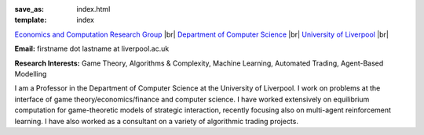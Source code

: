 .. |br| raw:: html

        <br />

:save_as: index.html
:template: index

.. raw:: html

    <IMG src="http://cgi.csc.liv.ac.uk/~rahul/images/rahul.jpg" alt="Rahul Savani" HEIGHT="130" style="float:right">

.. <IMG src="content/images/rahul.jpg" alt="Rahul Savani" HEIGHT="200" style="float:right">

`Economics and Computation Research Group <http://intranet.csc.liv.ac.uk/research/ecco>`_ |br|
`Department of Computer Science <http://www.csc.liv.ac.uk/>`_ |br|
`University of Liverpool <http://www.liv.ac.uk/>`_ |br|

**Email:** firstname dot lastname at liverpool.ac.uk

**Research Interests:** Game Theory, Algorithms & Complexity, Machine Learning, Automated Trading, Agent-Based Modelling

I am a Professor in the Department of Computer Science at the 
University of Liverpool.  I work on problems at the interface of 
game theory/economics/finance and computer science. I have worked extensively on 
equilibrium computation for game-theoretic models of strategic interaction,
recently focusing also on multi-agent reinforcement learning.
I have also worked as a consultant on a variety of algorithmic trading projects. 
